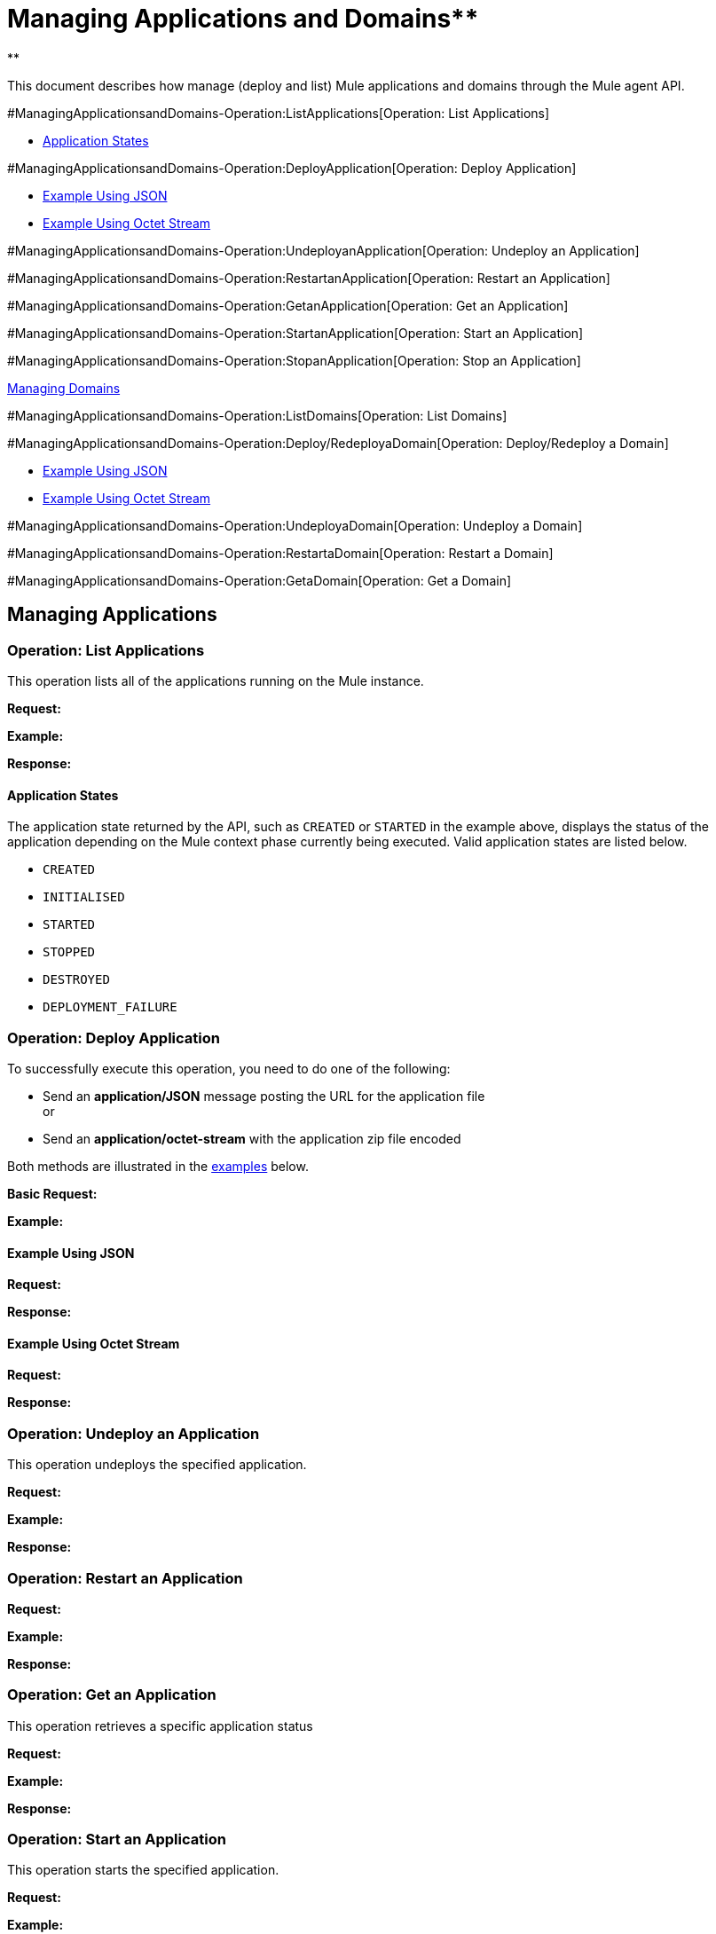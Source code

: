 = Managing Applications and Domains** +
**

This document describes how manage (deploy and list) Mule applications and domains through the Mule agent API.

#ManagingApplicationsandDomains-Operation:ListApplications[Operation: List Applications]

* link:#ManagingApplicationsandDomains-ApplicationStates[Application States]

#ManagingApplicationsandDomains-Operation:DeployApplication[Operation: Deploy Application]

* link:#ManagingApplicationsandDomains-ExampleUsingJSON[Example Using JSON]
* link:#ManagingApplicationsandDomains-ExampleUsingOctetStream[Example Using Octet Stream]

#ManagingApplicationsandDomains-Operation:UndeployanApplication[Operation: Undeploy an Application]

#ManagingApplicationsandDomains-Operation:RestartanApplication[Operation: Restart an Application]

#ManagingApplicationsandDomains-Operation:GetanApplication[Operation: Get an Application]

#ManagingApplicationsandDomains-Operation:StartanApplication[Operation: Start an Application]

#ManagingApplicationsandDomains-Operation:StopanApplication[Operation: Stop an Application]

link:#ManagingApplicationsandDomains-ManagingDomains[Managing Domains]

#ManagingApplicationsandDomains-Operation:ListDomains[Operation: List Domains]

#ManagingApplicationsandDomains-Operation:Deploy/RedeployaDomain[Operation: Deploy/Redeploy a Domain]

* link:#ManagingApplicationsandDomains-ExampleUsingJSON.1[Example Using JSON]
* link:#ManagingApplicationsandDomains-ExampleUsingOctetStream.1[Example Using Octet Stream]

#ManagingApplicationsandDomains-Operation:UndeployaDomain[Operation: Undeploy a Domain]

#ManagingApplicationsandDomains-Operation:RestartaDomain[Operation: Restart a Domain]

#ManagingApplicationsandDomains-Operation:GetaDomain[Operation: Get a Domain]

== Managing Applications

=== Operation: List Applications

This operation lists all of the applications running on the Mule instance.

*Request:*

*Example:*

*Response:*

==== Application States

The application state returned by the API, such as `CREATED` or `STARTED` in the example above, displays the status of the application depending on the Mule context phase currently being executed. Valid application states are listed below.

* `CREATED`
* `INITIALISED`
* `STARTED`
* `STOPPED`
* `DESTROYED`
* `DEPLOYMENT_FAILURE`

=== Operation: Deploy Application

To successfully execute this operation, you need to do one of the following:

* Send an *application/JSON* message posting the URL for the application file +
or
* Send an *application/octet-stream* with the application zip file encoded

Both methods are illustrated in the link:#ManagingApplicationsandDomains-ex1[examples] below.

*Basic Request:*

*Example:*

==== Example Using JSON

*Request:*

*Response:*

==== Example Using Octet Stream

*Request:*

*Response:*

=== Operation: Undeploy an Application

This operation undeploys the specified application.

*Request:*

*Example:*

*Response:*

=== Operation: Restart an Application

*Request:*

*Example:*

*Response:*

=== Operation: Get an Application

This operation retrieves a specific application status

*Request:*

*Example:*

*Response:*

=== Operation: Start an Application

This operation starts the specified application.

*Request:*

*Example:*

*Response:*

=== Operation: Stop an Application

This operation stops the specified application.

*Request:*

*Example:*

*Response:*

== Managing Domains

=== Operation: List Domains

This operation lists all of the domains and their corresponding applications.

*Request:*

*Example:*

*Response:*

=== Operation: Deploy/Redeploy a Domain

This operation deploys the specified domain, or redeploys the specified domain if it is already deployed. In this latter case, the agent will undeploy the domain, then redeploy it using the new file provided.

To successfully execute this operation, you need to do one of the following:

* Send an *application/JSON* message posting the URL for the domain jar +
or
* Send an *application/octet-stream* with the domain zip file

Both methods are illustrated in the link:#ManagingApplicationsandDomains-ex2[examples] below.

*Basic Request:*

*Example:*

* +
*

==== Example Using JSON

*Request:*

*Response:*

==== Example Using Octet Stream

*Request:*

*Response:*

=== Operation: Undeploy a Domain

This operation undeploys the specified domain.

*Request:*

*Example:*

*Response:*

=== Operation: Restart a Domain

*Request:*

*Example:*

*Response:*

=== Operation: Get a Domain

This operation retrieves the status of the specified domain.

*Request:*

*Example:*

*Response:*
